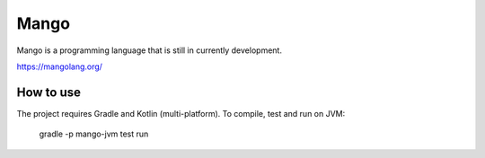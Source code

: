 
Mango
===============================

Mango is a programming language that is still in currently development.

https://mangolang.org/

How to use
-------------------------------

The project requires Gradle and Kotlin (multi-platform). To compile, test and run on JVM:

    gradle -p mango-jvm test run


